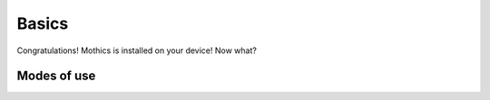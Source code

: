 Basics
======

Congratulations! Mothics is installed on your device! Now what?

Modes of use
------------
